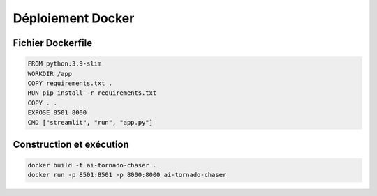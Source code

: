 Déploiement Docker
===================

Fichier Dockerfile
------------------

.. code-block:: dockerfile

   FROM python:3.9-slim
   WORKDIR /app
   COPY requirements.txt .
   RUN pip install -r requirements.txt
   COPY . .
   EXPOSE 8501 8000
   CMD ["streamlit", "run", "app.py"]

Construction et exécution
-------------------------

.. code-block:: bash

   docker build -t ai-tornado-chaser .
   docker run -p 8501:8501 -p 8000:8000 ai-tornado-chaser